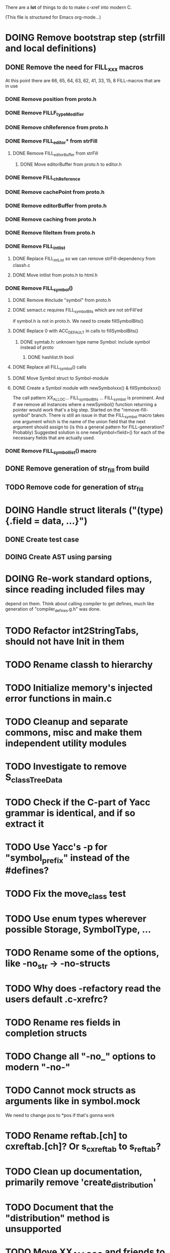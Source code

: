 # -*- org-todo-keyword-faces: (("DOING" . "orange")) -*-
#+TODO: TODO(t) DOING(i) | DONE(d)

There are a *lot* of things to do to make c-xref into modern C.

(This file is structured for Emacs org-mode...)

* DOING Remove bootstrap step (strfill and local definitions)
** DONE Remove the need for FILL_xxx macros
At this point there are 66, 65, 64, 63, 62, 41, 33, 15, 8 FILL-macros that are in use
*** DONE Remove position from proto.h
*** DONE Remove FILLF_typeModifier
*** DONE Remove chReference from proto.h
*** DONE Remove FILL_editor* from strFill
**** DONE Remove FILL_editorBuffer from strFill
***** DONE Move editorBuffer from proto.h to editor.h
*** DONE Remove FILL_chReference
*** DONE Remove cachePoint from proto.h
*** DONE Remove editorBuffer from proto.h
*** DONE Remove caching from proto.h
*** DONE Remove fileItem from proto.h
*** DONE Remove FILL_intlist
**** DONE Replace FILL_intList so we can remove strFill-dependency from classh.c
**** DONE Move intlist from proto.h to html.h
*** DONE Remove FILL_symbol()
***** DONE Remove #include "symbol" from proto.h
***** DONE semact.c requires FILL_symbolBits which are not strFill'ed
if symbol.h is not in proto.h. We need to create fillSymbolBits()
***** DONE Replace 0 with ACC_DEFAULT in calls to fillSymbolBits()
****** DONE symtab.h: unknown type name Symbol: include symbol instead of proto
******* DONE hashlist.th bool
***** DONE Replace all FILL_symbol() calls
***** DONE Move Symbol struct to Symbol-module
***** DONE Create a Symbol module with newSymbolxxx() & fillSymbolxxx()
The call pattern XX_ALLOC... FILL_symbolBits ... FILL_symbol is
prominent. And if we remove all instances where a newSymbol() function
returning a pointer would work that's a big step. Started on the
"remove-fill-symbol" branch. There is still an issue in that the
FILL_symbol macro takes one argument which is the name of the union
field that the next argument should assign to (is this a general
pattern for FILL-generation? Probably) Suggested solution is one
newSymbol<field>() for each of the necessary fields that are actually used.
*** DONE Remove FILL_symbollist() macro
** DONE Remove generation of str_fill from build
** TODO Remove code for generation of str_fill
* DOING Handle struct literals ("(type){.field = data, ...}")
** DONE Create test case
** DOING Create AST using parsing
* DOING Re-work standard options, since reading included files may
depend on them. Think about calling compiler to get defines, much
like generation of "compiler_defines.g.h" was done.
* TODO Refactor int2StringTabs, should not have Init in them
* TODO Rename classh to hierarchy
* TODO Initialize memory's injected error functions in main.c
* TODO Cleanup and separate commons, misc and make them independent utility modules
* TODO Investigate to remove S_classTreeData
* TODO Check if the C-part of Yacc grammar is identical, and if so extract it
* TODO Use Yacc's -p for "symbol_prefix" instead of the #defines?
* TODO Fix the move_class test
* TODO Use enum types wherever possible Storage, SymbolType, ...
* TODO Rename some of the options, like -no_str -> -no-structs
* TODO Why does -refactory read the users default .c-xrefrc?
* TODO Rename res fields in completion structs
* TODO Change all "-no_" options to modern "-no-"
* TODO Cannot mock structs as arguments like in symbol.mock
We need to change pos to *pos if that's gonna work
* TODO Rename reftab.[ch] to cxreftab.[ch]? Or s_cxreftab to s_reftab?
* TODO Clean up documentation, primarily remove 'create_distribution'
* TODO Document that the "distribution" method is unsupported
* TODO Move XX_ALLOCC and friends to "memory" module
* TODO Ensure each header file is not dependent on the fact that some other
header file is included before it. (Could this be done by taking each
header file and try to compile it in isolation? It should include
whatever other things it needs...)

* TODO Ensure every file only includes what it needs so that dependencies
are a small as possible. This is why IWYU exists!! It means "Include
What You Use" and is a Clang related project at
https://github.com/include-what-you-use/include-what-you-use)

* TODO Rather than "fprintf(dumpOut...". Adjust options so that we can better
control logging for various modules(?)

** DONE Include and start using log()

** TODO Move output from log() from dumpOut to some logFile
* TODO Ensure all ANSI-C, C99 and C11 keywords (and macros for them?) are
  recognized (list e.g. at
  http://www.c-programming-simple-steps.com/c-keywords.html)

* TODO Memory allocation is home grown, probably out of necessity. Refactor
  to a state where it can be replaced (at least as an experiment) by
  the memory allocation of current run-times. I can't see that even
  32-bit memory restrictions (2 GB) should be a problem. The caching
  might be tied into this, though.

* TODO Naming. Generally it is heavy on short, write-only naming, we should
move towards full names as much as possible

** TODO Remove S_, s_ and other naming conventions
** TODO Use actual typedef names where ever possible
* TODO Macros. There are many things that might need the magic of macros, but we
should watch out for "macro for optimisation" and remove that.

* TODO Header files. There are a number of sections in the proto.h that
  indicates which file/module it declares an externa interface for. We
  should move that to a <module>.h file instead. Just watchout for
  datatypes that need to be in proto.h because of the strFill et. al
  generation. Not all does, though...

* TODO Modules. Better use of modules (Clean Code/Architecture)
The hash tables and lists are such candidates. If we do that it would be much
easier to mock and unit test other modules.
** TODO Extract PPC-functions from misc.c into a ppc-module
** DONE Extract charbuf module
* TODO Change structure declarations in proto.h into ideomatic struct
  {struct} typedefs instead of using typenames generated into the
  strTdef file. See NOTES.md. Few examples of strategy is implemented
  with cctNode and position. Primary benefit is to be able to use
  renaming on them...

* TODO Make Makefile.common look for our patched yacc and if it's not
  available ignore yacc-rules otherwise always run yacc.

* TODO enumTxt.c is a generated set of strings for the enum values in
  proto.h, but the extern declarations of them are in strTdef.g. A
  cleaner way would be to generate them into an "enumTxt.h" (or a
  better name, such as 'generated_enum_strings.h').
  ACTUALLY: split generation of enumTxt header to its own header file
  with the naming strategy as for the others.
* DOING Start using log.c functions to log to a separate log file
* DONE make memory.c (linkage) independent on all other modules
One way to do this to inject the remaining, problematic, dependencies
such as internalCheckFail(), removeFromTrailUntil() and fatalError()
* DONE Move all function prototypes from proto.h to <module>.h
* DONE Create test case for converting virtual function to static
* DONE Fix tests/olcx_refactor_rename gets "buf is not valid"
* DONE Rename all bb -> ast
* DONE Rename maTab to macroArgTab
* DONE Make fillSymbol() and newSymbol() set default symbolBits
then we only need to set non-default values (which could be done
using setType(), setStorage() and so on, functions
* DONE Remove FILLF_fileItem() by replacing it with fillFileItem()
** DONE Make hashTabAdd() return int rather than *int out arg
*** DONE Make IsMember() return position rather than out argument
**** DONE Replace fileTabIsMember() with fileTabExists()/fileTabLookup()
**** DONE Implement fileTabLookup()
*** DONE Make addFileTabItem return the position rather than out arg
**** DONE Cover jarFileParse() with test
* DONE Create a map of how structs are dependent on each other
* DONE Add an -exit option so that clients can take down server cleanly
* DONE Ensure only externally used functions are visible in the modules
header file. And that only those are "non-static" in the C file.
* DONE Make edit_server_driver read output from pipespy
Idea is to be able to record interactions and then re-play them
with the driver.
* DONE Build a protocol spy that can be put between the editor and the
server to inspect and learn about the communication. It should be
fairly easy, just start up like c-xref does, start the real c-xref
with the startup arguments. Shuffle all communication on to the other
while logging the messages to a file.

* DONE Although generation of typedef's etc. in strTdef et al might be
  questioned we need to handle that for now, but at least let's add
  #ifndef guards so that any file that requires a typedef can include
  them without need to consider the order of the included
  files. (Until we get into a dependency loop...)

* DONE Change naming strategy for the bootstrap and generated
  files. "*.bs.h" is now a bootstrap file, while *.g.h" is the local
  generated one using the boostrap version of c-xref. Also a single
  header file for each of the generated files is now taking care of
  the BOOTSTRAPPING ifdef and include the correct bootstrap or
  generated file.

* DONE Unit tests. There are now some simple ones. We need to get some working as
  quickly as possible. Meanwhile there are some functional level tests
  in ../tests, but as all integrating tests with I/O they are quite
  slow. (And some only work on huge data, because that was the test
  case given for some issues, and I really want to have a test case
  for each issue before fixing it, if possible.)

* DONE Make yacc parsing allowed the default. Change Makefile.common so
  that YACCALLOWED is reversed, i.e. if you *don't* want yacc parsing
  in the build c-xref set EXCLUDE_YACC_PARSING (or something similar)
  ACTUALLY: removed conditionals around that code, and kept the CCC
  conditionals.

* DONE Refactor out the hashtables and lists to separate modules.
* DONE Fix byacc skeleton to "goto <non-used label>" by remove ifdef around "lint"
